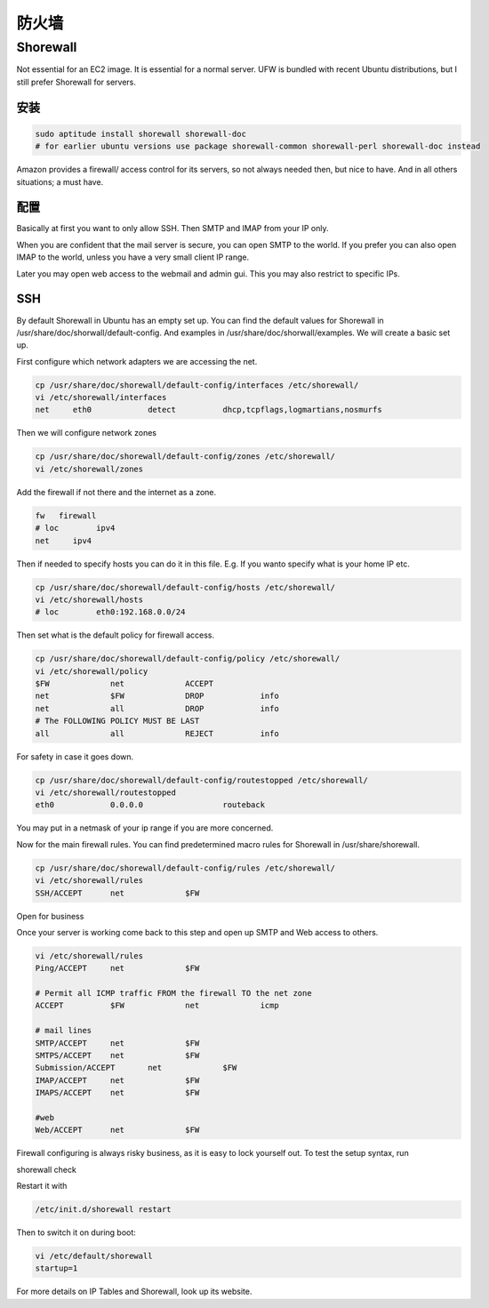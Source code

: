 防火墙
=========

Shorewall
-----------

Not essential for an EC2 image. It is essential for a normal server. UFW is bundled with recent Ubuntu distributions, but I still prefer Shorewall for servers.

安装
^^^^^^^^^^^^^^^^^

.. code-block:: sh

   sudo aptitude install shorewall shorewall-doc
   # for earlier ubuntu versions use package shorewall-common shorewall-perl shorewall-doc instead

Amazon provides a firewall/ access control for its servers, so not always needed then, but nice to have. And in all others situations; a must have.

配置
^^^^^^^^^^^^^^^^^

Basically at first you want to only allow SSH. Then SMTP and IMAP from your IP only.

When you are confident that the mail server is secure, you can open SMTP to the world. If you prefer you can also open IMAP to the world, unless you have a very small client IP range.

Later you may open web access to the webmail and admin gui. This you may also restrict to specific IPs.

SSH
^^^^^^^^^^^^^^^^^

By default Shorewall in Ubuntu has an empty set up. You can find the default values for Shorewall in /usr/share/doc/shorwall/default-config. And examples in /usr/share/doc/shorwall/examples. We will create a basic set up.

First configure which network adapters we are accessing the net.

.. code-block:: sh

   cp /usr/share/doc/shorewall/default-config/interfaces /etc/shorewall/
   vi /etc/shorewall/interfaces
   net     eth0            detect          dhcp,tcpflags,logmartians,nosmurfs

Then we will configure network zones

.. code-block:: sh

   cp /usr/share/doc/shorewall/default-config/zones /etc/shorewall/
   vi /etc/shorewall/zones

Add the firewall if not there and the internet as a zone.

.. code-block:: sh

   fw	firewall
   # loc 	ipv4		
   net     ipv4

Then if needed to specify hosts you can do it in this file. E.g. If you wanto specify what is your home IP etc.

.. code-block:: sh

   cp /usr/share/doc/shorewall/default-config/hosts /etc/shorewall/
   vi /etc/shorewall/hosts
   # loc	eth0:192.168.0.0/24

Then set what is the default policy for firewall access.

.. code-block:: sh

   cp /usr/share/doc/shorewall/default-config/policy /etc/shorewall/
   vi /etc/shorewall/policy
   $FW             net             ACCEPT
   net             $FW             DROP            info
   net             all             DROP            info
   # The FOLLOWING POLICY MUST BE LAST
   all             all             REJECT          info

For safety in case it goes down.

.. code-block:: sh

   cp /usr/share/doc/shorewall/default-config/routestopped /etc/shorewall/
   vi /etc/shorewall/routestopped
   eth0            0.0.0.0                 routeback

You may put in a netmask of your ip range if you are more concerned.

Now for the main firewall rules. You can find predetermined macro rules for Shorewall in /usr/share/shorewall.

.. code-block:: sh

   cp /usr/share/doc/shorewall/default-config/rules /etc/shorewall/
   vi /etc/shorewall/rules
   SSH/ACCEPT      net             $FW

Open for business

Once your server is working come back to this step and open up SMTP and Web access to others.

.. code-block:: sh

   vi /etc/shorewall/rules
   Ping/ACCEPT     net             $FW

   # Permit all ICMP traffic FROM the firewall TO the net zone
   ACCEPT          $FW             net             icmp

   # mail lines
   SMTP/ACCEPT     net             $FW
   SMTPS/ACCEPT    net             $FW
   Submission/ACCEPT       net             $FW
   IMAP/ACCEPT     net             $FW
   IMAPS/ACCEPT    net             $FW

   #web
   Web/ACCEPT      net             $FW

Firewall configuring is always risky business, as it is easy to lock yourself out. To test the setup syntax, run

shorewall check

Restart it with

.. code-block:: sh

   /etc/init.d/shorewall restart

Then to switch it on during boot:

.. code-block:: sh

   vi /etc/default/shorewall
   startup=1

For more details on IP Tables and Shorewall, look up its website.
